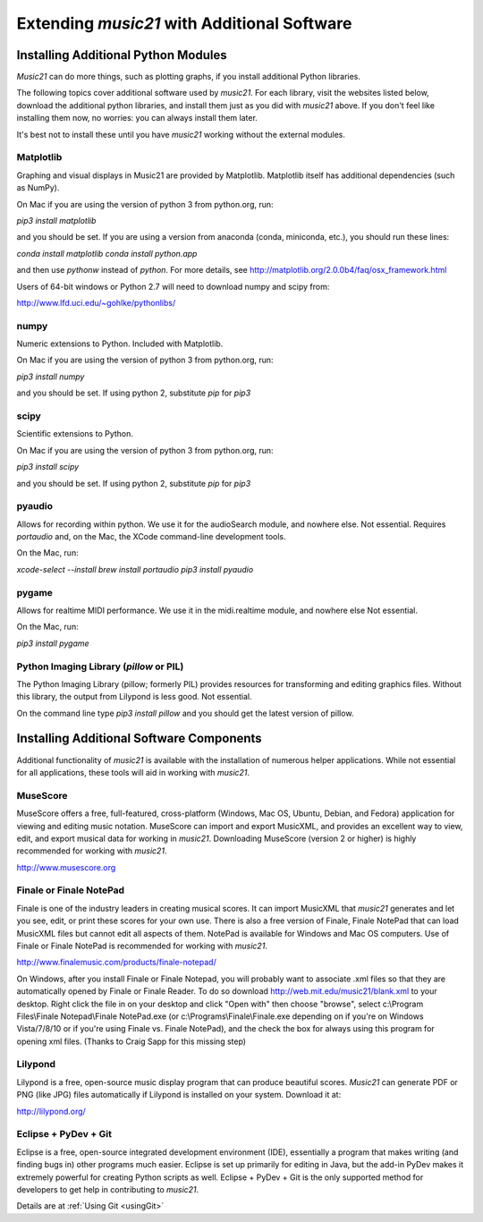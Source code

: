 .. _installAdditional:


Extending `music21` with Additional Software
=======================================================


Installing Additional Python Modules
-----------------------------------------------

`Music21` can do more things, such as plotting graphs, if you
install additional Python libraries. 

The following topics cover additional software used by `music21`.
For each library, visit the websites listed below, download the
additional python libraries, and install them just as you did with
`music21` above.  If you don't feel like installing them now, no worries:
you can always install them later.

It's best not to install these until you have `music21` working without
the external modules.


Matplotlib
~~~~~~~~~~~~~~~~~~~~~~~~~~~~~~~~~~~~~~~

Graphing and visual displays in Music21 are provided by Matplotlib. 
Matplotlib itself has additional dependencies (such as NumPy). 

On Mac if you are using the version of python 3 from python.org, run:

`pip3 install matplotlib`

and you should be set.  If you are using a version from anaconda
(conda, miniconda, etc.), you should run these lines:

`conda install matplotlib`
`conda install python.app`

and then use `pythonw` instead of `python`.  For more details, see
http://matplotlib.org/2.0.0b4/faq/osx_framework.html


Users of 64-bit windows or Python 2.7 will need to download
numpy and scipy from:

http://www.lfd.uci.edu/~gohlke/pythonlibs/


numpy
~~~~~~~~~~~~~~~~~~~~~~~~~~~~~~~~~~~~~~~

Numeric extensions to Python.  Included with Matplotlib.

On Mac if you are using the version of python 3 from python.org, run:

`pip3 install numpy`

and you should be set.  If using python 2, substitute `pip` for `pip3`




scipy
~~~~~~~~~~~~~~~~~~~~~~~~~~~~~~~~~~~~~~~

Scientific extensions to Python.

On Mac if you are using the version of python 3 from python.org, run:

`pip3 install scipy`

and you should be set.  If using python 2, substitute `pip` for `pip3`




pyaudio
~~~~~~~~~~~~~~~~~~~~~~~~~~~~~~~~~~~~~~~
Allows for recording within python.  We use it for the audioSearch module, and nowhere else.
Not essential. Requires `portaudio` and, on the Mac, the XCode command-line development tools.

On the Mac, run:

`xcode-select --install`
`brew install portaudio`
`pip3 install pyaudio`


pygame
~~~~~~~~~~~~~~~~~~~~~~~~~~~~~~~~~~~~~~~
Allows for realtime MIDI performance.  We use it in the midi.realtime module, and nowhere else
Not essential.

On the Mac, run:

`pip3 install pygame`


Python Imaging Library (`pillow` or PIL)
~~~~~~~~~~~~~~~~~~~~~~~~~~~~~~~~~~~~~~~~~

The Python Imaging Library (pillow; formerly PIL) 
provides resources for transforming 
and editing graphics files.  Without this library, the output from
Lilypond is less good. Not essential.

On the command line type `pip3 install pillow` and you should get the latest version
of pillow.




Installing Additional Software Components
-----------------------------------------------

Additional functionality of `music21` is available with the 
installation of numerous helper applications. While not essential 
for all applications, these tools will aid in working with `music21`.



MuseScore
~~~~~~~~~~~~~~~~~~~~~~~~~~~~

MuseScore offers a free, full-featured, cross-platform (Windows, Mac OS, Ubuntu,
Debian, and Fedora) application for viewing and editing music notation. 
MuseScore can import and export MusicXML, and provides an excellent way to view, 
edit, and export musical data for working in `music21`. 
Downloading MuseScore (version 2 or higher) 
is highly recommended for working with `music21`. 

http://www.musescore.org



Finale or Finale NotePad
~~~~~~~~~~~~~~~~~~~~~~~~~~~~

Finale is one of the industry leaders in creating musical scores.  It
can import MusicXML that `music21` generates and let you see, edit, or print
these scores for your own use.  There is also a free version of Finale,
Finale NotePad that can load MusicXML files but cannot edit all aspects of them.  
NotePad is available for Windows and Mac OS computers. Use of Finale or Finale NotePad 
is recommended for working with `music21`. 

http://www.finalemusic.com/products/finale-notepad/

On Windows, after you install Finale or Finale Notepad, you will probably want
to associate .xml files so that they are automatically opened by Finale or
Finale Reader.  To do so download http://web.mit.edu/music21/blank.xml 
to your desktop.  Right click the file in on your desktop 
and click "Open with" then choose "browse", select 
c:\\Program Files\\Finale Notepad\\Finale NotePad.exe (or c:\\Programs\\Finale\\Finale.exe 
depending on if you're on Windows Vista/7/8/10 or if you're using Finale vs. Finale
NotePad), and the check the box for always using this program for 
opening xml files.  (Thanks to Craig Sapp for this missing step)


Lilypond
~~~~~~~~~~~~~~~~~~~~~~~~~~~~

Lilypond is a free, open-source music display program that can produce
beautiful scores.  `Music21` can generate PDF or PNG (like JPG) files 
automatically if Lilypond is installed on your system.  Download it at:

http://lilypond.org/


Eclipse + PyDev + Git
~~~~~~~~~~~~~~~~~~~~~~~~~~~~
Eclipse is a free, open-source integrated development environment (IDE),
essentially a program that makes writing (and finding bugs in) other 
programs much easier.  Eclipse is set up primarily for editing in Java,
but the add-in PyDev makes it extremely powerful for creating Python scripts
as well.  Eclipse + PyDev + Git is the
only supported method for developers to get help in contributing to `music21`.  

Details are at :ref:`Using Git <usingGit>`
